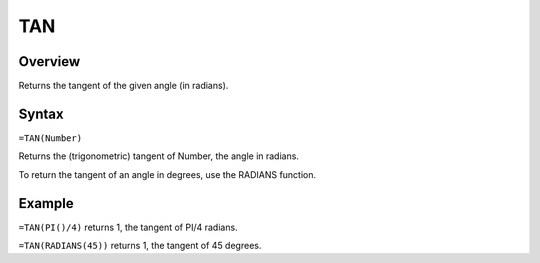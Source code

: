 ===
TAN
===

Overview
--------

Returns the tangent of the given angle (in radians).

Syntax
------

``=TAN(Number)``

Returns the (trigonometric) tangent of Number, the angle in radians.

To return the tangent of an angle in degrees, use the RADIANS function.

Example
-------

``=TAN(PI()/4)`` returns 1, the tangent of PI/4 radians.

``=TAN(RADIANS(45))`` returns 1, the tangent of 45 degrees. 
